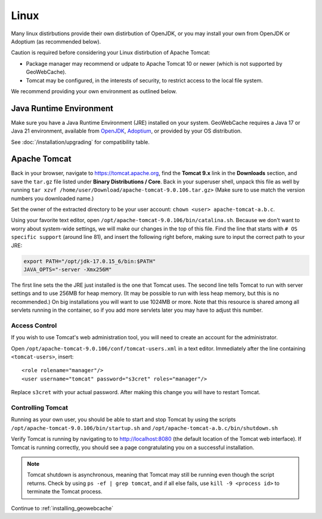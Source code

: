 .. _prerequisites.linux:

Linux
=====

Many linux distirbutions provide their own distirbution of OpenJDK, or you may install your own from OpenJDK or Adoptium (as recommended below).

Caution is required before considering your Linux distirbution of Apache Tomcat:

* Package manager may recommend or udpate to Apache Tomcat 10 or newer (which is not supported by GeoWebCache).
* Tomcat may be configured, in the interests of security, to restrict access to the local file system.

We recommend providing your own environment as outlined below.

Java Runtime Environment
------------------------

Make sure you have a Java Runtime Environment (JRE) installed on your system. GeoWebCache requires a Java 17 or Java 21 environment, available from `OpenJDK <https://openjdk.java.net/>`__, `Adoptium <https://adoptium.net/>`_, or provided by your OS distribution.

See :doc:`/installation/upgrading` for compatibility table.
  
Apache Tomcat
-------------

Back in your browser, navigate to `<https://tomcat.apache.org>`_, find the **Tomcat 9.x** link in the **Downloads** section, and save the ``tar.gz`` file listed under **Binary Distributions / Core**.  Back in your superuser shell, unpack this file as well by running ``tar xzvf /home/user/Download/apache-tomcat-9.0.106.tar.gz>`` (Make sure to use match the version numbers you downloaded name.) 

Set the owner of the extracted directory to be your user account: ``chown <user> apache-tomcat-a.b.c``.

Using your favorite text editor, open ``/opt/apache-tomcat-9.0.106/bin/catalina.sh``.  Because we don't want to worry about system-wide settings, we will make our changes in the top of this file. Find the line that starts with ``# OS specific support`` (around line 81), and insert the following right before, making sure to input the correct path to your JRE:

.. code-block:: bash

  export PATH="/opt/jdk-17.0.15_6/bin:$PATH"
  JAVA_OPTS="-server -Xmx256M"

The first line sets the the JRE just installed is the one that Tomcat uses.  The second line tells Tomcat to run with server settings and to use 256MB for heap memory. (It may be possible to run with less heap memory, but this is no recommended.)  On big installations you will want to use 1024MB or more. Note that this resource is shared among all servlets running in the container, so if you add more servlets later you may have to adjust this number.

Access Control
^^^^^^^^^^^^^^

If you wish to use Tomcat's web administration tool, you will need to create an account for the administrator.

Open ``/opt/apache-tomcat-9.0.106/conf/tomcat-users.xml`` in a text editor. Immediately after the line containing ``<tomcat-users>``, insert::

  <role rolename="manager"/>
  <user username="tomcat" password="s3cret" roles="manager"/>

Replace ``s3cret`` with your actual password. After making this change you will have to restart Tomcat.

Controlling Tomcat
^^^^^^^^^^^^^^^^^^

Running as your own user, you should be able to start and stop Tomcat by using the scripts
``/opt/apache-tomcat-9.0.106/bin/startup.sh`` and ``/opt/apache-tomcat-a.b.c/bin/shutdown.sh``

Verify Tomcat is running by navigating to to http://localhost:8080 (the default location of the Tomcat web interface). If Tomcat is running correctly, you should see a page congratulating you on a successful installation.

.. note:: Tomcat shutdown is asynchronous, meaning that Tomcat may still be running even though the script returns. Check by using ``ps -ef | grep tomcat``, and if all else fails, use ``kill -9 <process id>`` to terminate the Tomcat process.

Continue to :ref:`installing_geowebcache`
